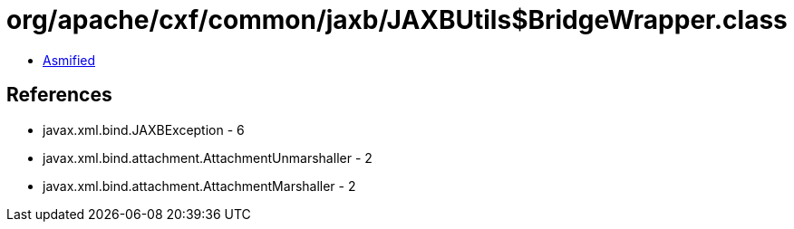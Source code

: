 = org/apache/cxf/common/jaxb/JAXBUtils$BridgeWrapper.class

 - link:JAXBUtils$BridgeWrapper-asmified.java[Asmified]

== References

 - javax.xml.bind.JAXBException - 6
 - javax.xml.bind.attachment.AttachmentUnmarshaller - 2
 - javax.xml.bind.attachment.AttachmentMarshaller - 2
